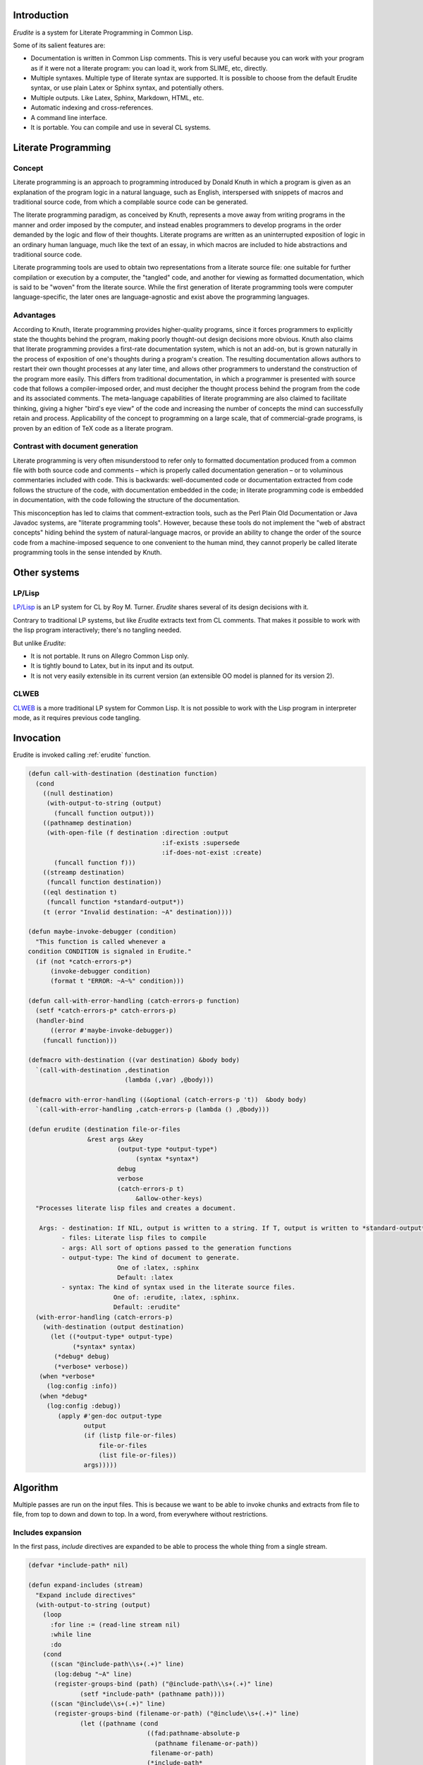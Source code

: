




Introduction
============


*Erudite* is a system for Literate Programming in Common Lisp.

Some of its salient features are:



*  Documentation is written in Common Lisp comments. This is very useful because you can work with your program as if it were not a literate program: you can load it, work from SLIME, etc, directly.

*  Multiple syntaxes. Multiple type of literate syntax are supported. It is possible to choose from the default Erudite syntax, or use plain Latex or Sphinx syntax, and potentially others.

*  Multiple outputs. Like Latex, Sphinx, Markdown, HTML, etc.

*  Automatic indexing and cross-references.

*  A command line interface.

*  It is portable. You can compile and use in several CL systems.




Literate Programming
====================



Concept
-------


Literate programming is an approach to programming introduced by Donald Knuth in which a program is given as an explanation of the program logic in a natural language, such as English, interspersed with snippets of macros and traditional source code, from which a compilable source code can be generated.

The literate programming paradigm, as conceived by Knuth, represents a move away from writing programs in the manner and order imposed by the computer, and instead enables programmers to develop programs in the order demanded by the logic and flow of their thoughts. Literate programs are written as an uninterrupted exposition of logic in an ordinary human language, much like the text of an essay, in which macros are included to hide abstractions and traditional source code.

Literate programming tools are used to obtain two representations from a literate source file: one suitable for further compilation or execution by a computer, the "tangled" code, and another for viewing as formatted documentation, which is said to be "woven" from the literate source. While the first generation of literate programming tools were computer language-specific, the later ones are language-agnostic and exist above the programming languages.


Advantages
----------


According to Knuth, literate programming provides higher-quality programs, since it forces programmers to explicitly state the thoughts behind the program, making poorly thought-out design decisions more obvious. Knuth also claims that literate programming provides a first-rate documentation system, which is not an add-on, but is grown naturally in the process of exposition of one's thoughts during a program's creation. The resulting documentation allows authors to restart their own thought processes at any later time, and allows other programmers to understand the construction of the program more easily. This differs from traditional documentation, in which a programmer is presented with source code that follows a compiler-imposed order, and must decipher the thought process behind the program from the code and its associated comments. The meta-language capabilities of literate programming are also claimed to facilitate thinking, giving a higher "bird's eye view" of the code and increasing the number of concepts the mind can successfully retain and process. Applicability of the concept to programming on a large scale, that of commercial-grade programs, is proven by an edition of TeX code as a literate program.


Contrast with document generation
---------------------------------


Literate programming is very often misunderstood to refer only to formatted documentation produced from a common file with both source code and comments – which is properly called documentation generation – or to voluminous commentaries included with code. This is backwards: well-documented code or documentation extracted from code follows the structure of the code, with documentation embedded in the code; in literate programming code is embedded in documentation, with the code following the structure of the documentation.

This misconception has led to claims that comment-extraction tools, such as the Perl Plain Old Documentation or Java Javadoc systems, are "literate programming tools". However, because these tools do not implement the "web of abstract concepts" hiding behind the system of natural-language macros, or provide an ability to change the order of the source code from a machine-imposed sequence to one convenient to the human mind, they cannot properly be called literate programming tools in the sense intended by Knuth.


Other systems
=============



LP/Lisp
-------


`LP/Lisp <http://mainesail.umcs.maine.edu/software/LPLisp>`_ is an LP system for CL by Roy M. Turner. *Erudite* shares several of its design decisions with it.

Contrary to traditional LP systems, but like *Erudite* extracts text from CL comments. That makes it possible to work with the lisp program interactively; there's no tangling needed.

But unlike *Erudite*:

*  It is not portable. It runs on Allegro Common Lisp only.
*  It is tightly bound to Latex, but in its input and its output.
*  It is not very easily extensible in its current version (an extensible OO model is planned for its version 2).



CLWEB
-----


`CLWEB <http://www.cs.brandeis.edu/~plotnick/clweb>`_ is a more traditional LP system for Common Lisp. It is not possible to work with the Lisp program in interpreter mode, as it requires previous code tangling.



Invocation
==========


Erudite is invoked calling :ref:`erudite` function.


.. code-block:: common-lisp

     
     (defun call-with-destination (destination function)
       (cond
         ((null destination)
          (with-output-to-string (output)
            (funcall function output)))
         ((pathnamep destination)
          (with-open-file (f destination :direction :output
                                         :if-exists :supersede
                                         :if-does-not-exist :create)
            (funcall function f)))
         ((streamp destination)
          (funcall function destination))
         ((eql destination t)
          (funcall function *standard-output*))
         (t (error "Invalid destination: ~A" destination))))
     
     (defun maybe-invoke-debugger (condition)
       "This function is called whenever a
     condition CONDITION is signaled in Erudite."
       (if (not *catch-errors-p*)
           (invoke-debugger condition)
           (format t "ERROR: ~A~%" condition)))
     
     (defun call-with-error-handling (catch-errors-p function)
       (setf *catch-errors-p* catch-errors-p)
       (handler-bind
           ((error #'maybe-invoke-debugger))
         (funcall function)))
     
     (defmacro with-destination ((var destination) &body body)
       `(call-with-destination ,destination
                               (lambda (,var) ,@body)))
     
     (defmacro with-error-handling ((&optional (catch-errors-p 't))  &body body)
       `(call-with-error-handling ,catch-errors-p (lambda () ,@body)))
     
     (defun erudite (destination file-or-files
                     &rest args &key 
     			     (output-type *output-type*)
                                  (syntax *syntax*)
     			     debug
     			     verbose
     			     (catch-errors-p t)
                                  &allow-other-keys)
       "Processes literate lisp files and creates a document.
     
        Args: - destination: If NIL, output is written to a string. If T, output is written to *standard-output*. If a pathname, then a file is created. Otherwise, a stream is expected.
              - files: Literate lisp files to compile
              - args: All sort of options passed to the generation functions
              - output-type: The kind of document to generate.
                             One of :latex, :sphinx
                             Default: :latex
              - syntax: The kind of syntax used in the literate source files.
                            One of: :erudite, :latex, :sphinx.
                            Default: :erudite"
       (with-error-handling (catch-errors-p)
         (with-destination (output destination)
           (let ((*output-type* output-type)
                 (*syntax* syntax)
     	    (*debug* debug)
     	    (*verbose* verbose))
     	(when *verbose*
     	  (log:config :info))
     	(when *debug*
     	  (log:config :debug))  
             (apply #'gen-doc output-type
                    output
                    (if (listp file-or-files)
                        file-or-files
                        (list file-or-files))
                    args)))))
     




Algorithm
=========


Multiple passes are run on the input files. This is because we want to be able to invoke chunks and extracts from file to file, from top to down and down to top. In a word, from everywhere without restrictions. 


Includes expansion
------------------


In the first pass, *include* directives are expanded to be able to process the whole thing from a single stream.

.. code-block:: common-lisp

     
     (defvar *include-path* nil)
     
     (defun expand-includes (stream)
       "Expand include directives"
       (with-output-to-string (output)
         (loop 
           :for line := (read-line stream nil)
           :while line
           :do
     	 (cond 
     	   ((scan "@include-path\\s+(.+)" line)
     	    (log:debug "~A" line)
     	    (register-groups-bind (path) ("@include-path\\s+(.+)" line)
                   (setf *include-path* (pathname path))))
     	   ((scan "@include\\s+(.+)" line)
     	    (register-groups-bind (filename-or-path) ("@include\\s+(.+)" line)
                   (let ((pathname (cond
                                     ((fad:pathname-absolute-p
                                       (pathname filename-or-path))
                                      filename-or-path)
                                     (*include-path*
                                      (merge-pathnames filename-or-path
                                                       *include-path*))
                                     (*current-path* 
     				 (merge-pathnames filename-or-path
     						  *current-path*))
     				(t (error "No base path for include. This should not have happened")))))
     		(log:debug "Including ~A" pathname)


Expand the included file source into output

.. code-block:: common-lisp

     		(with-input-from-string (source (file-to-string pathname))
     		  (write-string (expand-includes source) output))
     		)))
     	   (t
     	    (write-string line output)
     	    (terpri output))))))
     


 

Chunks extraction
-----------------


After includes have been expanded, it is time to extract chunks.

``@chunk`` definitions are extracted from the source, and added to the **chunks** list for later processing. The chunk name is printed via *write-chunk-name* when a chunk is found.

.. code-block:: common-lisp

     
     (defun extract-chunks (string)
       "Splits a file source in docs and code"
       (with-input-from-string (stream string)
         (with-output-to-string (output)
           (loop
     	:with current-chunk := nil
     	:for line := (read-line stream nil)
     	:while line
     	:do
     	   (cond
     	     ((scan "@chunk\\s+(.+)" line)
     	      (register-groups-bind (chunk-name) ("@chunk\\s+(.+)" line)
     		(setf current-chunk (list :name chunk-name
     					  :output (make-string-output-stream)))
     		(write-chunk-name chunk-name output)
     		(terpri output)))
     	      (push (cons (getf current-chunk :name)
     			  (getf current-chunk :output))
     		    *chunks*)
     	      (setf current-chunk nil))
     	     (current-chunk
     	      (let ((chunk-output (getf current-chunk :output)))
     		(write-string line chunk-output)
     		(terpri chunk-output)))
     	     (t
     	      (write-string line output)
     	      (terpri output)))))))
     



Once both includes have been expanded, and chunks have been pre proccessed, the resulting output with literate code is parsed into *fragments*. Fragments can be of type *documentation* or type *code*. *documentation* is the text that appears in Common Lisp comments. *code* fragments are the rest. This is done via the :ref:`split-file-source` function.

.. code-block:: common-lisp

     
     (defvar *parsing-doc* nil)
     
     (defun split-file-source (str)
       "Splits a file source in docs and code"
       (setf *parsing-doc* nil)
       (with-input-from-string (stream str)
         (append-source-fragments
          (loop
            :for line := (read-line stream nil)
            :while line
            :collect
            (parse-line line stream)))))



When splitting the source in fragments, we can parse either a long comment, a short comment, or lisp code:

.. code-block:: common-lisp

     
     (defun parse-line (line stream)
       (or
        (parse-long-comment line stream)
        (parse-short-comment line stream)
        (parse-code line stream)))
     
     
     


Depending on the value of :ref:`*implicit-comments*` we treat the comment as documentation or code

.. code-block:: common-lisp

     
     (defun parse-long-comment (line stream)
       "Parse a comment between #| and |#"
       (if *implicit-documentation*
           (parse-long-comment-implicit line stream)
           (parse-long-comment-explicit line stream)))
     
     (defun parse-long-comment-implicit (line stream)


TODO: this does not work for long comments in one line

.. code-block:: common-lisp

       (when (equalp (search "#|" (string-left-trim (list #\  #\tab) line))
                     0)
         (setf *parsing-doc* t)


We've found a long comment
Extract the comment source

.. code-block:: common-lisp

         (let ((comment
                 (with-output-to-string (s)


First, add the first comment line

.. code-block:: common-lisp

                   (register-groups-bind (comment-line) ("\\#\\|\\s*(.+)" line)
                     (write-string comment-line s))
                   ; While there are lines without |#, add them to the comment source
     	      (loop
     		 :for line := (read-line stream nil)
     		 :while (and line (not (search "|#" line)))
     		 :do
                        (terpri s)
                        (write-string line s)
                     :finally


Finally, extract the last comment line

.. code-block:: common-lisp

                        (if line
                            (register-groups-bind (comment-line) ("\\s*(.+)\\|\\#" line)
                              (when comment-line
                                (write-string comment-line s)))
                            (error "EOF: Could not complete comment parsing"))))))
           (list :doc comment))))
     
     (defun parse-long-comment-explicit (line stream)


TODO: this does not work for long comments in one line

.. code-block:: common-lisp

       (when (scan "^\\s*\\#\\|\\s+@doc" line)


We've found a long comment explicit comment

.. code-block:: common-lisp

         (setf *parsing-doc* t)


Extract the comment source

.. code-block:: common-lisp

         (let ((comment
     	   (with-output-to-string (s)


First, add the first comment line

.. code-block:: common-lisp

     	     (register-groups-bind (comment-line) 
     		 ("^\\s*\\#\\|\\s+@doc\\s+(.+)" line)
     	       (write-string comment-line s))
     	     ; While there are lines without `|#` or `@end doc`, add them to the comment source
     	     (loop
     		:for line := (read-line stream nil)
     		:while (and line (not (or (search "|#" line)
     					  (search "@end doc" line))))
     		:do
     		(terpri s)
     		(write-string line s)
                     :finally


Finally, extract the last comment line

.. code-block:: common-lisp

     		(if line
     		    (when (not (search "@end doc" line))
     		      (register-groups-bind (comment-line) ("\\s*(.+)\\|\\#" line)
     			(when comment-line
     			  (write-string comment-line s))))
     		    (error "EOF: Could not complete comment parsing"))))))
           (list :doc comment))))
     
     (defun parse-short-comment (line stream)
       (if *implicit-documentation*
           (parse-short-comment-implicit line stream)
           (parse-short-comment-explicit line stream)))
     
     (defun parse-short-comment-implicit (line stream)
       (when (equalp
              (search *short-comments-prefix*
                      (string-left-trim (list #\space #\tab)
                                        line))
              0)


A short comment was found

.. code-block:: common-lisp

         (setf *parsing-doc* t)
         (let* ((comment-regex (format nil "~A\\s*(.+)" *short-comments-prefix*))
                (comment
     	    (register-groups-bind (comment-line) (comment-regex line)
     	      (string-left-trim (list #\; #\space)
     				comment-line))))
     	(list :doc comment))))
     
     (defun parse-short-comment-explicit (line stream)
       (let ((regex (format nil "^\\s*~A\\s+@doc\\s+(.+)" 
     		       *short-comments-prefix*)))
         (cond 
           ((and *parsing-doc*
     	    (search *short-comments-prefix* 
     		    (string-left-trim (list #\space #\tab)
     				      line)))
            
            (list :doc (string-left-trim (list #\; #\space)
     				    line)))
           ((ppcre:scan regex line)


A short comment was found

.. code-block:: common-lisp

            (setf *parsing-doc* t)
            (let ((comment
     	      (register-groups-bind (comment-line) (regex line)
     		(string-left-trim (list #\; #\space)
     				  comment-line))))
     	 (list :doc comment))))))
     
     (defun parse-code (line stream)
       (setf *parsing-doc* nil)
       (list :code line))
     
     (defun append-source-fragments (fragments)
       "Append docs and code fragments"
       (let ((appended-fragments nil)
             (current-fragment (first fragments)))
         (loop
           :for fragment :in (cdr fragments)
           :do
              (if (equalp (first fragment) (first current-fragment))


The fragments are of the same type. Append them

.. code-block:: common-lisp

                  (setf (second current-fragment)
                        (with-output-to-string (s)
                          (write-string (second current-fragment) s)
                          (terpri s)
                          (write-string (second fragment) s)))


else, there's a new kind of fragment

.. code-block:: common-lisp

                  (progn
                    (setf appended-fragments (append-to-end current-fragment appended-fragments))
                    (setf current-fragment fragment))))
         (setf appended-fragments (append-to-end current-fragment appended-fragments))
         appended-fragments))
     
     (defun process-fragments (fragments output)
       (when fragments
         (let ((first-fragment (first fragments)))
           (process-fragment (first first-fragment) first-fragment
                             output
                             (lambda (&key (output output))
                               (process-fragments (rest fragments) output))))))
     
     (defgeneric process-fragment (fragment-type fragment output cont))
     
     (defmethod process-fragment ((type (eql :code)) fragment output cont)


Ensure that this is not an empty code fragment first

.. code-block:: common-lisp

       (when (not 
     	 (zerop (length
     		 (remove #\  (remove #\newline (second fragment))))))


Extract and output indexes if it is enabled

.. code-block:: common-lisp

         (when *code-indexing*
           (let ((indexes (extract-indexes (second fragment))))
     	(write-indexes indexes output *output-type*)))


Finally write the code fragment to the output

.. code-block:: common-lisp

         (write-code (second fragment) output *output-type*))


Goon with the parsing

.. code-block:: common-lisp

       (funcall cont))
     
     (defmethod process-fragment ((type (eql :doc)) fragment output cont)
       (with-input-from-string (input (second fragment))
         (labels ((%process-fragment (&key (input input) (output output))
                    (flet ((process-cont (&key (input input) (output output))
                             (%process-fragment :input input :output output)))
                      (let ((line (read-line input nil)))
                        (if line
                            (maybe-process-command line input output #'process-cont)
                            (funcall cont :output output))))))
           (%process-fragment))))
     
     (defmethod maybe-process-command (line input output cont)
       "Process a top-level command"
       (let ((command (find-matching-command line)))
         (if command
             (process-command command line input output cont)
             (process-doc *syntax* *output-type* line output cont))))
     
     (defmethod process-doc ((syntax (eql :latex)) output-type line stream cont)
       (write-string line stream)
       (terpri stream)
       (funcall cont))
     
     (defmethod process-doc ((syntax (eql :sphinx)) output-type line stream cont)
       (write-string line stream)
       (terpri stream)
       (funcall cont))
     
     (defmethod process-doc ((syntax (eql :erudite)) output-type line stream cont)
       (let ((formatted-line line))
         (loop
           :for syntax :in *erudite-syntax*
           :while formatted-line
           :when (match-syntax syntax formatted-line)
             :do
                (setf formatted-line (process-syntax syntax formatted-line stream output-type))
           :finally (when formatted-line
                      (write-doc-line formatted-line stream output-type)))
         (terpri stream)
         (funcall cont)))
     
     (defmethod write-doc-line (line stream output-type)
       (write-string line stream))
     
     (defmethod write-code (code stream (output-type (eql :latex)))
       (write-string "\\begin{code}" stream)
       (terpri stream)
       (write-string code stream)
       (terpri stream)
       (write-string "\\end{code}" stream)
       (terpri stream))
     
     (defmethod write-code (code stream (output-type (eql :sphinx)))
       (terpri stream)
       (write-string ".. code-block:: common-lisp" stream)
       (terpri stream)
       (terpri stream)
       (write-string (indent-code code) stream)
       (terpri stream)
       (terpri stream))
     
     (defmethod write-code (code stream (output-type (eql :markdown)))
       (terpri stream)
       (write-string "```lisp" stream)
       (terpri stream)
       (write-string code stream)
       (terpri stream)
       (write-string "```" stream)
       (terpri stream))
     
     (defmethod write-chunk-name (chunk-name stream)
       (write-string "<<<" stream)
       (write-string chunk-name stream)
       (write-string ">>>" stream))
     
     (defmethod write-chunk (chunk-name chunk stream)
       (write-code (format nil "<<~A>>=~%~A" chunk-name chunk)
                   stream *output-type*))
     




Chunks and extracts post processing
-----------------------------------


Once the literate code has been parsed and processed, it is time to resolve the pending chunks and extracts. This is done in *post-process-output* function.

``INSERT_CHUNK`` and ``INSERT_EXTRACT`` are looked for and replaced by entries in :ref:`*chunks*` and :ref:`*extracts*`, respectively.

.. code-block:: common-lisp

     
     (defun post-process-output (str)
       "Resolve chunk inserts and extract inserts after processing"
     
       (with-output-to-string (output)
         (with-input-from-string (s str)
           (loop
             :for line := (read-line s nil)
             :while line
             :do
                (cond
                  ((scan "^__INSERT_CHUNK__(.*)$" line)
                   (register-groups-bind (chunk-name)
                       ("^__INSERT_CHUNK__(.*)$" line)


Insert the chunk

.. code-block:: common-lisp

                     (let ((chunk (find-chunk chunk-name)))
                       (write-chunk chunk-name
                                    (get-output-stream-string (cdr chunk))
                                    output))))
                  ((scan "^__INSERT_EXTRACT__(.*)$" line)
                   (register-groups-bind (extract-name)
                       ("^__INSERT_EXTRACT__(.*)$" line)


Insert the extract

.. code-block:: common-lisp

                     (let ((extract (find-extract extract-name)))
                       (write-string (get-output-stream-string (cdr extract))
                                     output))))
                  (t
                   (write-string line output)
                   (terpri output)))))))
     




Conclusion
----------


The whole process is invoked from :ref:`process-file-to-string` function.

.. code-block:: common-lisp

     
     (defmethod process-file-to-string ((pathname pathname))
       (let ((*current-path* (fad:pathname-directory-pathname pathname)))
         (with-open-file (f pathname)
           (post-process-output
            (with-output-to-string (s)
              (process-fragments
               (split-file-source
                (extract-chunks 
     	    (expand-includes f)))
               s))))))
     
     (defmethod process-file-to-string ((files cons))
       (post-process-output
        (with-output-to-string (s)
          (let ((*current-path* 
     	     (fad:pathname-directory-pathname (first files))))
            (process-fragments
             (loop
               :for file :in files
               :appending
               (with-open-file (f file)
                 (split-file-source
                  (extract-chunks 
     	      (expand-includes f)))))
             s)))))
     
     (defmethod process-file-to-string :before (pathname)
       (setf *chunks* nil
             *extracts* nil))
     
     (defmethod process-file-to-string :after (pathname)
       (setf *chunks* nil
             *extracts* nil))
     
     (defun process-string (string)
       (let ((*chunks* nil)
             (*extracts* nil))
         (post-process-output
          (with-input-from-string (f string)
            (with-output-to-string (s)
              (process-fragments
               (split-file-source
                (extract-chunks 
     	    (expand-includes f)))
               s))))))
     





Source code indexing
====================


.. code-block:: common-lisp

     
     (defun parse-definition-type (str)
       (case (intern (string-upcase str))
         (defun :function)
         (defmacro :macro)
         (defclass :class)
         (defvar :variable)
         (defparameter :variable)
         (defmethod :method)
         (defgeneric :generic)
         (otherwise (intern (string-upcase str) :keyword))))
     
     (defun extract-indexes (code)
       (let ((indexes))
         (loop
           :for line :in (split-sequence:split-sequence #\newline code)
           :do
              (do-register-groups (definition-type name)
                  ("^\\((def\\S*)\\s+([^\\s(]*)" line)
                (push (list (parse-definition-type definition-type)
                            name)
                      indexes)))
         indexes))
     
     (defgeneric write-indexes (indexes output output-type))
     
     (defmethod write-indexes (indexes output (output-type (eql :latex)))
       (when indexes
                                             ; (format output "\\lstset{~{index={~A}~^,~}}"
                                             ;           (mapcar (alexandria:compose #'escape-latex #'second)
                                             ;                   indexes))
         (loop for index in (remove-duplicates indexes :key #'second :test #'equalp)
               do
                  (format output "\\index{~A}~%" (escape-latex (second index)))
                  (format output "\\label{~A}~%" (latex-label (second index))))
         (terpri output)))
     
     (defmethod write-indexes (indexes output (output-type (eql :sphinx)))


TODO: implement

.. code-block:: common-lisp

       )
     
     (defmethod write-indexes (indexes output (output-type (eql :markdown)))


TODO: implement

.. code-block:: common-lisp

       )
     
     (defun escape-latex (str)
       (let ((escaped str))
         (flet ((%replace (thing replacement)
                  (setf escaped (regex-replace-all thing escaped replacement))))
           (%replace "\\\\" "\\textbackslash")
           (%replace "\\&" "\\&")
           (%replace "\\%" "\\%")
           (%replace "\\$" "\\$")
           (%replace "\\#" "\\#")
           (%replace "\\_" "\\_")
           (%replace "\\{" "\\{")
           (%replace "\\}" "\\}")
           (%replace "\\~" "\\textasciitilde")
           (%replace "\\^" "\\textasciicircum")
           escaped)))
     
     (defun latex-label (str)
       (let ((escaped str))
         (flet ((%replace (thing replacement)
                  (setf escaped (regex-replace-all thing escaped replacement))))
           (%replace "\\\\" "=")
           (%replace "\\&" "=")
           (%replace "\\%" "=")
           (%replace "\\$" "=")
           (%replace "\\#" "=")
           (%replace "\\_" "=")
           (%replace "\\{" "=")
           (%replace "\\}" "=")
           (%replace "\\~" "=")
           (%replace "\\^" "=")
           escaped)))




Code blocks in Sphinx are indented. The indent-code function takes care of that:

.. code-block:: common-lisp

     
     (defun indent-code (code)
       "Code in sphinx has to be indented"
       (let ((lines (split-sequence:split-sequence #\newline
                                                   code)))
         (apply #'concatenate 'string
                (mapcar (lambda (line)
                          (format nil "     ~A~%" line))
                        lines))))
     





Outputs
=======


*Erudite* supports LaTeX, Markdown and Sphinx generation at the moment.


LaTeX
-----


.. code-block:: common-lisp

     
     (defgeneric gen-doc (output-type output files &rest args))
     
     (defmethod gen-doc ((output-type (eql :latex)) output files
                         &key
                           (title *title*)
                           (subtitle *subtitle*)
                           (author *author*)
                           template-pathname
                           (syntax *syntax*)
                           (document-class *latex-document-class*)
                           &allow-other-keys)
       "Generates a LaTeX document.
     
        Args: - output: The output stream.
              - files: The list of .lisp files to compile
              - title: Document title.
              - subtitle: Document subtitle.
              - author: Author of the document
              - template-pathname: A custom LaTeX template file. If none is specified, a default template is used."
       (let ((*latex-document-class* document-class))
         (let ((template (cl-template:compile-template
                          (file-to-string (or template-pathname
                                              (asdf:system-relative-pathname
                                               :erudite
                                               "resource/template.tex")))))
               (body (process-file-to-string files)))
           (write-string
            (funcall template (list :title (or title
                                               *title*
                                               (error "No document title specified"))
                                    :subtitle (or subtitle
                                                  *subtitle*)
                                    :author (or author
                                                *author*
                                                (error "No document author specified"))
                                    :body body))
            output))
         t))





Sphinx
------


Sphinx is the other kind of output apart from LaTeX.

.. code-block:: common-lisp

     
     (defmethod gen-doc ((output-type (eql :sphinx)) output files &key prelude postlude syntax &allow-other-keys)
       "Generates Sphinx document.
     
        Args: - output: The output stream.
              - files: .lisp files to compile.
              - prelude: String (or pathname) to append before the Sphinx document.
              - postlude: String (or pathname) to append after the Sphinx document."
       (when prelude
         (write-string
          (if (pathnamep prelude)
              (file-to-string prelude)
              prelude)
          output))
       (write-string (process-file-to-string files) output)
       (when postlude
         (write-string (if (pathnamep postlude)
                           (file-to-string postlude)
                           postlude)
                       output)))
     





Markdown
--------


Markdown is another output type.

.. code-block:: common-lisp

     
     (defmethod gen-doc ((output-type (eql :markdown)) output files &key prelude postlude syntax &allow-other-keys)
       "Generates Markdown document.
     
        Args: - output: The output stream.
              - files: .lisp files to compile.
              - prelude: String (or pathname) to append before the document.
              - postlude: String (or pathname) to append after the document."
       (when prelude
         (write-string
          (if (pathnamep prelude)
              (file-to-string prelude)
              prelude)
          output))
       (write-string (process-file-to-string files) output)
       (when postlude
         (write-string (if (pathnamep postlude)
                           (file-to-string postlude)
                           postlude)
                       output)))
     



Command line interface
======================


It is possible to invoke *Erudite* from the command line
 
Run ``make`` to build ``erudite`` executable.

This is the command line syntax:

::

    Usage: erudite [-hvd] [+vd] [OPTIONS] FILES...
    
    Erudite is a Literate Programming System for Common Lisp
      -h, --help                  Print this help and exit.
      --version                   Print Erudite version
      -(+)v, --verbose[=yes/no]   Run in verbose mode
                                  Fallback: yes
                                  Environment: VERBOSE
      -(+)d, --debug[=on/off]     Turn debugging on or off.
                                  Fallback: on
                                  Environment: DEBUG
      -o, --output=OUTPUT         The output file. If none is used, result is 
                                  printed to stdout
      --output-type=OUTPUT-TYPE   The output type. One of 'latex', 'sphinx'
                                  Default: latex
      --syntax=SYNTAX             The syntax used in source files. One of 'latex', 
                                  'sphinx', 'erudite'
                                  Default: erudite
      --author=AUTHOR             The author to appear in the document
      --title=TITLE               The document title


Then run ``sudo make install`` to install globally in your system

Here is an example usage:
::

    erudite -o erudite.tex erudite.lisp



Implementation
--------------


The command line is implemented via the *com.dvl.clon* library.

.. code-block:: common-lisp

     
     (ql:quickload :com.dvlsoft.clon)
     (ql:quickload :erudite)
     
     (defpackage erudite.cli
       (:use :cl :erudite))
     
     (eval-when (:execute :load-toplevel :compile-toplevel)
       (com.dvlsoft.clon:nickname-package))
     
     (clon:defsynopsis (:postfix "FILES...")
       (text :contents (format nil "Erudite is a Literate Programming System for Common Lisp"))
       (flag :short-name "h" :long-name "help"
             :description "Print this help and exit.")
       (flag :long-name "version"
             :description "Print Erudite version")
       (switch :short-name "v" :long-name "verbose"
               :description "Run in verbose mode"
               :env-var "VERBOSE")
       (switch :short-name "d" :long-name "debug"
               :description "Turn debugging on or off."
               :argument-style :on/off
               :env-var "DEBUG")
       (path :long-name "output"
             :short-name "o"
     	:argument-name "OUTPUT"
     	:type :file
     	:description "The output file. If none is used, result is printed to stdout")
       (enum :long-name "output-type"
     	:argument-name "OUTPUT-TYPE"
     	:enum (list :latex :sphinx :markdown)
     	:default-value :latex
     	:description "The output type. One of 'latex', 'sphinx'")
       (enum :long-name "syntax"
     	:argument-name "SYNTAX"
     	:enum (list :erudite :latex :sphinx :markdown)
     	:default-value :erudite
     	:description "The syntax used in source files. One of 'latex', 'sphinx', 'erudite'")
       (stropt :long-name "author"
               :argument-name "AUTHOR"
     	  :description "The author to appear in the document")
       (stropt :long-name "title"
               :argument-name "TITLE"
     	  :description "The document title"))
     
     (defun stringp* (str)
       (and (stringp str)
            (not (equalp str ""))
            str))
     
     (defun main ()
       (clon:make-context)
       (cond 
         ((or (clon:getopt :short-name "h")
     	 (not (clon:cmdline-p)))
          (clon:help))
         ((clon:getopt :long-name "version")
          (print "Erudite Literate Programming System for Common Lisp version 0.0.1"))
         (t
          (let ((title (stringp* (clon:getopt :long-name "title")))
     	   (author (stringp* (clon:getopt :long-name "author")))
     	   (output-type (clon:getopt :long-name "output-type"))
     	   (syntax (clon:getopt :long-name "syntax"))
     	   (output (or (clon:getopt :long-name "output")
     		       t))
     	   (files (mapcar #'pathname (clon:remainder))))
            (erudite:erudite output files 
     			:title title
     			:author author
     			:output-type output-type
     			:syntax syntax)))))
     
     (clon:dump "erudite" main)



Commands
========

Commands are held in :ref:`*commands*` list

.. code-block:: common-lisp

     (defvar *commands* nil)
     
     (defun find-command (name &optional (error-p t))
       (let ((command (gethash name *commands*)))
         (when (and error-p (not command))
           (error "Invalid command: ~A" command))
         command))
     
     (defun find-matching-command (line)
       (loop
          :for command :in *commands*
          :when (match-command command line)
          :return command))
     



Commands definition
-------------------


.. code-block:: common-lisp

     
     (defmacro define-command (name &body body)
       (let ((match-function-def (or (find :match body :key #'car)
                                     (error "Specify a match function")))
             (process-function-def (or (find :process body :key #'car)
                                       (error "Specify a process function"))))
         `(progn
            ,(destructuring-bind (_ match-args &body match-body) match-function-def
                                 `(defmethod match-command ((command (eql ',name))
                                                            ,@match-args)
                                    ,@match-body))
            ,(destructuring-bind (_ process-args &body process-body)
                                 process-function-def
                                 `(defmethod process-command ((command (eql ',name))
                                                              ,@process-args)
                                    ,@process-body))
            (pushnew ',name *commands*))))
     
     (defgeneric match-command (command line))
     
     (defgeneric process-command (command line input output cont))
     
     (defmethod process-command :before (command line input output cont)
       (log:debug "Processing `~A`" line))  
     



Commands list
-------------


Input type
^^^^^^^^^^


.. code-block:: common-lisp

     
     (define-command syntax
       (:match (line)
         (scan "@syntax\\s+(.+)" line))
       (:process (line input output cont)
                 (register-groups-bind (syntax) ("@syntax\\s+(.+)" line)
                   (setf *syntax* (intern (string-upcase syntax) :keyword)))
                 (funcall cont)))
     



Output type
^^^^^^^^^^^


.. code-block:: common-lisp

     (define-command output-type
       (:match (line)
         (scan "@output-type\\s+(.+)" line))
       (:process (line input output cont)
                 (register-groups-bind (output-type) ("@output-type\\s+(.+)" line)
                   (setf *output-type* (intern (string-upcase output-type) :keyword)))
                 (funcall cont)))
     



Code indexing
^^^^^^^^^^^^^


.. code-block:: common-lisp

     (define-command code-indexing
       (:match (line)
         (scan "@code-indexing\\s+(.+)" line))
       (:process (line input output cont)
                 (register-groups-bind (code-indexing) ("@code-indexing\\s+(.+)" line)
                   (setf *code-indexing* 
     		    (let ((*package* *erudite-package*))
     		      (read-from-string code-indexing))))
                 (funcall cont)))
     



Package
^^^^^^^


.. code-block:: common-lisp

     (define-command package
       (:match (line)
         (scan "@package\\s+(.+)" line))
       (:process (line input output cont)
                 (register-groups-bind (package-name) ("@package\\s+(.+)" line)
                   (setf *erudite-package* (find-package (intern 
     						     (string-upcase package-name)
     						     :keyword))))
                 (funcall cont)))
     



Title
^^^^^


.. code-block:: common-lisp

     
     (define-command title
       (:match (line)
         (scan "@title\\s+(.+)" line))
       (:process (line input output cont)
                 (register-groups-bind (title) ("@title\\s+(.+)" line)
                   (setf *title* title))
                 (funcall cont)))
     



Subtitle
^^^^^^^^


.. code-block:: common-lisp

     
     (define-command subtitle
       (:match (line)
         (scan "@subtitle\\s+(.+)" line))
       (:process (line input output cont)
                 (register-groups-bind (subtitle) ("@subtitle\\s+(.+)" line)
                   (setf *subtitle* subtitle))
                 (funcall cont)))
     



Author
^^^^^^


.. code-block:: common-lisp

     
     (define-command author
       (:match (line)
         (scan "@author\\s+(.+)" line))
       (:process (line input output cont)
                 (register-groups-bind (author) ("@author\\s+(.+)" line)
                   (setf *author* author))
                 (funcall cont)))
     



Chunks
^^^^^^


.. code-block:: common-lisp

     
     (defun find-chunk (chunk-name &key (error-p t))
       (or (assoc chunk-name *chunks* :test #'equalp)
           (error "Chunk not defined: ~A" chunk-name)))
     
     (define-command insert-chunk
       (:match (line)
         (scan "@insert-chunk\\s+(.+)" line))
       (:process (line input output cont)
                 (register-groups-bind (chunk-name) ("@insert-chunk\\s+(.+)" line)
     	      (format output "__INSERT_CHUNK__~A~%" chunk-name)
     	      (funcall cont))))
     



Extraction
^^^^^^^^^^


.. code-block:: common-lisp

     
     (defvar *extracts* nil)
     (defvar *current-extract* nil)
     
     (defun find-extract (extract-name &key (error-p t))
       (or (assoc extract-name *extracts* :test #'equalp)
           (and error-p
                (error "No text extracted with name: ~A" extract-name))))
     
     (define-command extract
       (:match (line)
         (scan "@extract\\s+(.+)" line))
       (:process (line input output cont)
     	    (register-groups-bind (extract-name) ("@extract\\s+(.+)" line)


Build and register the extracted piece for later processing
Redirect the output to the "extract output"

.. code-block:: common-lisp

                   (let* ((extract-output (make-string-output-stream))
     		     (*current-extract* (list :name extract-name
                                                    :output extract-output
                                                    :original-output output)))
                       (funcall cont :output extract-output)))))
     
     (define-command end-extract
       (:match (line)
         (scan "@end extract" line))
       (:process (line input output cont)
                 (push (cons (getf *current-extract* :name)
                             (getf *current-extract* :output))
                       *extracts*)


Restore the output

.. code-block:: common-lisp

                 (funcall cont :output (getf *current-extract* :original-output))))
     
     (define-command insert
       (:match (line)
         (scan "@insert\\s+(.+)" line))
       (:process (line input output cont)
                 (register-groups-bind (extract-name) ("@insert\\s+(.+)" line)
                   (format output "__INSERT_EXTRACT__~A~%" extract-name)
     	      (funcall cont))))
     



Ignore
^^^^^^


.. code-block:: common-lisp

     
     (defvar *ignore* nil)
     
     (define-command ignore
       (:match (line)
         (scan "@ignore" line))
       (:process (line input output cont)
                 (setf *ignore* t)
                 (funcall cont)))
     
     (define-command end-ignore
       (:match (line)
         (scan "@end ignore" line))
       (:process (line input output cont)
                 (setf *ignore* nil)
                 (funcall cont)))
     



Conditional output
^^^^^^^^^^^^^^^^^^


.. code-block:: common-lisp

     
     (defvar *output-condition* (list t))
     
     (define-command when
       (:match (line)
         (scan "@when\\s(.*)" line))
       (:process (line input output cont)
     	    (register-groups-bind (condition) ("@when\\s(.*)" line)
     	      (let ((value (eval (let ((*package* *erudite-package*))
     				   (read-from-string condition)))))
     		(push value *output-condition*))
     	      (funcall cont))))
     
     (define-command end-when
       (:match (line)
         (scan "@end when" line))
       (:process (line input output cont)
     	    (pop *output-condition*)
     	    (funcall cont)))
     
     (define-command if
       (:match (line)
         (scan "@if\\s(.*)" line))
       (:process (line input output cont)
     	    (register-groups-bind (condition) ("@if\\s(.*)" line)
     	      (let ((value (eval (let ((*package* *erudite-package*))
     				   (read-from-string condition)))))
     		(push value *output-condition*))
     	      (funcall cont))))
     
     (define-command else
       (:match (line)
         (scan "@else" line))
       (:process (line input output cont)
     	    (let ((value (pop *output-condition*)))
     		(push (not value) *output-condition*))
     	    (funcall cont)))
     
     (define-command end-if
       (:match (line)
         (scan "@end if" line))
       (:process (line input output cont)
     	    (pop *output-condition*)
     	    (funcall cont)))
     
     (defmethod process-doc :around (syntax output-type line stream cont)
       (if (or *ignore*
     	  (not (every #'identity *output-condition*)))
           (funcall cont)
           (call-next-method)))
     
     (defmethod process-fragment :around ((type (eql :code)) fragment output cont)
       (if (or *ignore*
     	  (not (every #'identity *output-condition*)))
           (funcall cont)
           (call-next-method)))
     
     (defmethod maybe-process-command :around (line input output cont)
       (if (or (and *ignore* (not (match-command 'end-ignore line)))
     	  (and (not (every #'identity *output-condition*))
     	       (not (or (match-command 'when line) 
     			(match-command 'end-when line)
     			(match-command 'else line)
     			(match-command 'if line)
     			(match-command 'end-if line)))))
           (funcall cont)
           (call-next-method)))



Erudite syntax
==============

Erudite formatting operations are held in :ref:`*erudite-syntax*` list

.. code-block:: common-lisp

     (defvar *erudite-syntax* nil)
     
     (defun find-syntax (name &optional (error-p t))
       (let ((command (gethash name *erudite-syntax*)))
         (when (and error-p (not command))
           (error "Invalid syntax: ~A" command))
         command))
     



Syntax definition
-----------------


.. code-block:: common-lisp

     
     (defmacro define-erudite-syntax (name &body body)
       (let ((match-function-def (or (find :match body :key #'car)
                                     (error "Specify a match function")))
             (process-function-def (or (find :process body :key #'car)
                                       (error "Specify a process function"))))
         `(progn
            ,(destructuring-bind (_ match-args &body match-body) match-function-def
                                 `(defmethod match-syntax ((command (eql ',name))
     						      ,@match-args)
                                    ,@match-body))
            ,(destructuring-bind (_ process-args &body process-body)
                                 process-function-def
                                 `(defmethod process-syntax ((command (eql ',name))
     							,@process-args)
                                    ,@process-body))
            (pushnew ',name *erudite-syntax*))))
     



Syntax elements
---------------


Section
^^^^^^^


.. code-block:: common-lisp

     (define-erudite-syntax section
       (:match (line)
         (scan "@section" line))
       (:process (line output output-type)
     	    (register-groups-bind (title) 
     		("@section\\s+(.+)" line)
     	      (format-syntax output (list :section title)))
     	    nil))
     



Subsection
^^^^^^^^^^


.. code-block:: common-lisp

     (define-erudite-syntax subsection
       (:match (line)
         (scan "@subsection" line))
       (:process (line output output-type)
     	    (register-groups-bind (title) 
     		("@subsection\\s+(.+)" line)
     	      (format-syntax output (list :subsection title)))
     	    nil))
     



Subsubsection
^^^^^^^^^^^^^


.. code-block:: common-lisp

     (define-erudite-syntax subsubsection
       (:match (line)
         (scan "@subsubsection" line))
       (:process (line output output-type)
     	    (register-groups-bind (title) 
     		("@subsubsection\\s+(.+)" line)
     	      (format-syntax output (list :subsubsection title)))
     	    nil))
     



Verbatim
^^^^^^^^


.. code-block:: common-lisp

     (define-erudite-syntax begin-verbatim
       (:match (line)
         (scan "@verbatim" line))
       (:process (line output output-type)
     	    (format-syntax output (list :begin-verbatim))
     	    nil))
     
     (define-erudite-syntax end-verbatim
       (:match (line)
         (scan "@end verbatim" line))
       (:process (line output output-type)
     	    (format-syntax output (list :end-verbatim))
     	    nil))
     



Code
^^^^


.. code-block:: common-lisp

     (define-erudite-syntax begin-code
       (:match (line)
         (scan "@code" line))
       (:process (line output output-type)
     	    (format-syntax output (list :begin-code))
     	    nil))
     
     (define-erudite-syntax end-code
       (:match (line)
         (scan "@end code" line))
       (:process (line output output-type)
     	    (format-syntax output (list :end-code))
     	    nil))
     



Lists
^^^^^


.. code-block:: common-lisp

     (define-erudite-syntax begin-list
       (:match (line)
         (scan "@list" line))
       (:process (line output output-type)
     	    (format-syntax output (list :begin-list))
     	    nil))
     
     (define-erudite-syntax end-list
       (:match (line)
         (scan "@end list" line))
       (:process (line output output-type)
     	    (format-syntax output (list :end-list))
     	    nil))
     
     (define-erudite-syntax list-item
       (:match (line)
         (scan "@item" line))
       (:process (line output output-type)
     	    (regex-replace "@item" line
     			   (lambda (match)
     			     (format-syntax nil (list :list-item)))
     			   :simple-calls t)))
     



Emphasis
^^^^^^^^


.. code-block:: common-lisp

     (define-erudite-syntax emphasis
       (:match (line)
         (scan "@emph{(.*?)}" line))
       (:process (line output output-type)
     	    (regex-replace-all "@emph{(.*?)}" line
     			       (lambda (match text)
     				 (format-syntax nil (list :emph text)))
     			       :simple-calls t)))
     



Bold
^^^^


.. code-block:: common-lisp

     (define-erudite-syntax bold
       (:match (line)
         (scan "@bold{(.*?)}" line))
       (:process (line output output-type)
     	    (regex-replace-all "@bold{(.*?)}" line
     			       (lambda (match text)
     				 (format-syntax nil (list :bold text)))
     			       :simple-calls t)))
     



Italics
^^^^^^^


.. code-block:: common-lisp

     (define-erudite-syntax italics
       (:match (line)
         (scan "@it{(.*?)}" line))
       (:process (line output output-type)
     	    (regex-replace-all "@it{(.*?)}" line
     			       (lambda (match text)
     				 (format-syntax nil (list :italics text)))
     			       :simple-calls t)))
     



Inline verbatim
^^^^^^^^^^^^^^^


.. code-block:: common-lisp

     (define-erudite-syntax inline-verbatim
       (:match (line)
         (scan "@verb{(.*?)}" line))
       (:process (line output output-type)
     	    (regex-replace-all "@verb{(.*?)}" line
     			       (lambda (match text)
     				 (format-syntax nil (list :inline-verbatim text)))
     			       :simple-calls t)))
     



Link
^^^^


.. code-block:: common-lisp

     (define-erudite-syntax link
       (:match (line)
         (scan "@link{(.*?)}{(.*?)}" line))
       (:process (line output output-type)
     	    (regex-replace-all "@link{(.*?)}{(.*?)}" line
     			       (lambda (match target label)
     				 (format-syntax nil (list :link target label)))
     			       :simple-calls t)))
     



Label
^^^^^


.. code-block:: common-lisp

     (define-erudite-syntax label
       (:match (line)
         (scan "@label{(.*?)}" line))
       (:process (line output output-type)
     	    (regex-replace-all "@label{(.*?)}" line
     			       (lambda (match label)
     				 (format-syntax nil (list :label label)))
     			       :simple-calls t)))
     



Index
^^^^^


.. code-block:: common-lisp

     (define-erudite-syntax index
       (:match (line)
         (scan "@index{(.*?)}" line))
       (:process (line output output-type)
     	    (regex-replace-all "@index{(.*?)}" line
     			       (lambda (match text)
     				 (format-syntax nil (list :index text)))
     			       :simple-calls t)))
     



Reference
^^^^^^^^^


.. code-block:: common-lisp

     (define-erudite-syntax reference
       (:match (line)
         (scan "@ref{(.*?)}" line))
       (:process (line output output-type)
     	    (regex-replace-all "@ref{(.*?)}" line
     			       (lambda (match text)
     				 (format-syntax nil (list :ref text)))
     			       :simple-calls t)))
     



Syntax formatting
-----------------


.. code-block:: common-lisp

     
     (defvar *latex-document-class* :article)
     
     (defun format-syntax (destination syntax)
       (if (null destination)
           (with-output-to-string (stream)
     	(%format-syntax *output-type* (first syntax) stream  syntax))
           (%format-syntax *output-type* (first syntax) destination syntax)))



Tests
=====


.. code-block:: common-lisp

     
     (defpackage erudite.test
       (:use :cl :fiveam :erudite)
       (:export :run-tests))
     
     (in-package :erudite.test)
     


Tests are run with :ref:`run-tests`

.. code-block:: common-lisp

     
     (defun run-tests ()
       (run! 'erudite-tests))
     
     (def-suite erudite-tests)
     
     (in-suite erudite-tests)
     



.. code-block:: common-lisp

     
     (defun test-file (filename)
       (merge-pathnames filename
                        (asdf:system-relative-pathname :erudite "test/")))
     
     (test basic-processing-test
       (is
        (equalp
         (erudite::process-string ";; Hello
     (print \"world\")")
         "Hello
     \\begin{code}
     (print \"world\")
     \\end{code}
     "))
       (is
        (equalp
         (erudite::process-string "#| Hello
     |#
     (print \"world\")")
         "Hello
     \\begin{code}
     (print \"world\")
     \\end{code}
     ")))
     



.. code-block:: common-lisp

     
     (test implicit/explicit-doc-test
       (is (equalp
            (let ((erudite::*implicit-documentation* t))
     	 (erudite::process-file-to-string (test-file "implicit.lisp")))
            "This is implicit doc
     \\begin{code}
     (print \"Hello world\")
     \\end{code}
     End
     "))
     (is (equalp
          (let ((erudite::*implicit-documentation* nil))
            (erudite::process-file-to-string (test-file "implicit.lisp")))
          "\\begin{code}


This is implicit doc

.. code-block:: common-lisp

     (print \"Hello world\")


End

.. code-block:: common-lisp

     \\end{code}
     "))
     (is (equalp
          (let ((erudite::*implicit-documentation* nil)
     	   (erudite::*code-indexing* nil))
            (erudite::process-file-to-string (test-file "explicit.lisp")))
          "\\begin{code}


This is implicit and does not appear as doc

.. code-block:: common-lisp

     (print \"Hello world\")
     \\end{code}
     This is an explicit comment
     This appears as doc
     \\begin{code}
     (defun bye ()


This comment goes in the code

.. code-block:: common-lisp

       (print \"Bye\"))
     \\end{code}
     ")))
     


